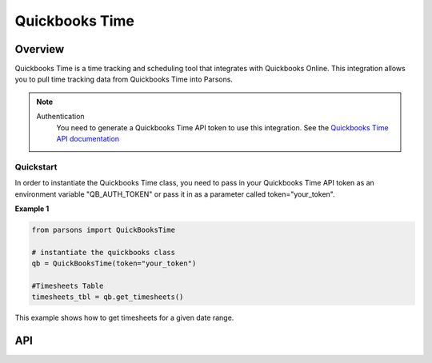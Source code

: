 Quickbooks Time
=============

********
Overview
********

Quickbooks Time is a time tracking and scheduling tool that integrates with Quickbooks Online.
This integration allows you to pull time tracking data from Quickbooks Time into Parsons.

.. note::
  Authentication
    You need to generate a Quickbooks Time API token to use this integration. See the
    `Quickbooks Time API documentation <https://tsheetsteam.github.io/api_docs/#getting-started>`_

==========
Quickstart
==========

In order to instantiate the Quickbooks Time class, you need to pass in your Quickbooks Time API token
as an environment variable "QB_AUTH_TOKEN" or pass it in as a parameter called token="your_token".

**Example 1**

.. code-block:: python

  from parsons import QuickBooksTime

  # instantiate the quickbooks class
  qb = QuickBooksTime(token="your_token") 

  #Timesheets Table
  timesheets_tbl = qb.get_timesheets()

This example shows how to get timesheets for a given date range.

***
API
***

.. autoclass :: parsons.YourConnector
   :inherited-members:
